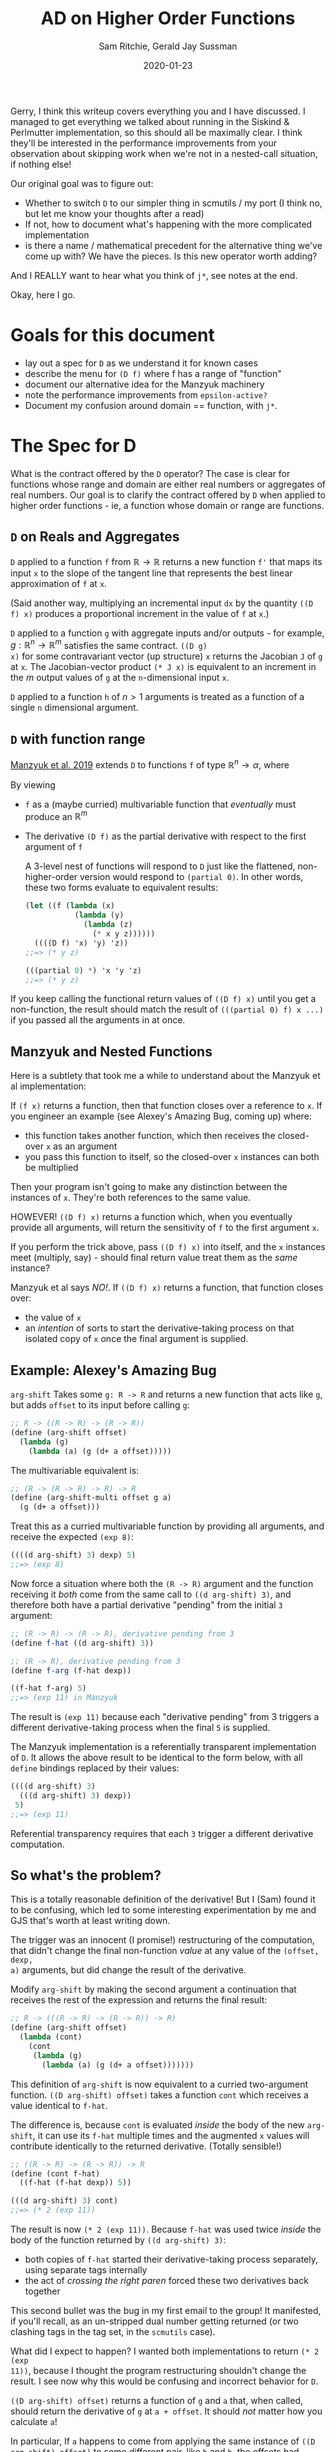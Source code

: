 #+title: AD on Higher Order Functions
#+author: Sam Ritchie, Gerald Jay Sussman
#+startup: indent
#+LATEX_HEADER: \usepackage{parskip}
#+date: 2020-01-23

Gerry, I think this writeup covers everything you and I have discussed. I
managed to get everything we talked about running in the Siskind & Perlmutter
implementation, so this should all be maximally clear. I think they'll be
interested in the performance improvements from your observation about skipping
work when we're not in a nested-call situation, if nothing else!

Our original goal was to figure out:

- Whether to switch =D= to our simpler thing in scmutils / my port (I think no,
  but let me know your thoughts after a read)
- If not, how to document what's happening with the more complicated
  implementation
- is there a name / mathematical precedent for the alternative thing we've come
  up with? We have the pieces. Is this new operator worth adding?

And I REALLY want to hear what you think of =j*=, see notes at the end.

Okay, here I go.

* Goals for this document

- lay out a spec for =D= as we understand it for known cases
- describe the menu for =(D f)= where f has a range of "function"
- document our alternative idea for the Manzyuk machinery
- note the performance improvements from =epsilon-active?=
- Document my confusion around domain == function, with =j*=.

* The Spec for D

What is the contract offered by the =D= operator? The case is clear for
functions whose range and domain are either real numbers or aggregates of real
numbers. Our goal is to clarify the contract offered by =D= when applied to
higher order functions - ie, a function whose domain or range are functions.

** =D= on Reals and Aggregates

=D= applied to a function =f= from $\mathbb{R} \to \mathbb{R}$ returns a new
function =f'= that maps its input =x= to the slope of the tangent line that
represents the best linear approximation of =f= at =x=.

(Said another way, multiplying an incremental input =dx= by the quantity =((D
f) x)= produces a proportional increment in the value of =f= at =x=.)

=D= applied to a function =g= with aggregate inputs and/or outputs - for
example, $g: \mathbb{R}^n \to \mathbb{R}^m$ satisfies the same contract. =((D g)
x)= for some contravariant vector (up structure) =x= returns the Jacobian =J= of
=g= at =x=. The Jacobian-vector product =(* J x)= is equivalent to an increment
in the $m$ output values of =g= at the =n=-dimensional input =x=.

=D= applied to a function =h= of $n > 1$ arguments is treated as a function of a
single =n= dimensional argument.

** =D= with function range

[[https://arxiv.org/pdf/1211.4892.pdf][Manzyuk et al. 2019]] extends =D= to functions =f= of type $\mathbb{R}^n
\rightarrow \alpha$, where

#+begin_export latex
\alpha::=\mathbb{R}^m \mid \alpha_{1} \rightarrow \alpha_{2}
#+end_export

By viewing

- =f= as a (maybe curried) multivariable function that /eventually/ must produce
  an $\mathbb{R}^m$
- The derivative =(D f)= as the partial derivative with respect to the first
  argument of =f=

  A 3-level nest of functions will respond to =D= just like the flattened,
  non-higher-order version would respond to =(partial 0)=. In other words, these
  two forms evaluate to equivalent results:

  #+begin_src scheme
(let ((f (lambda (x)
           (lambda (y)
             (lambda (z)
               (* x y z))))))
  ((((D f) 'x) 'y) 'z))
;;=> (* y z)

(((partial 0) *) 'x 'y 'z)
;;=> (* y z)
  #+end_src

If you keep calling the functional return values of =((D f) x)= until you get a
non-function, the result should match the result of =(((partial 0) f) x ...)= if
you passed all the arguments in at once.

** Manzyuk and Nested Functions

Here is a subtlety that took me a while to understand about the Manzyuk et al
implementation:

If =(f x)= returns a function, then that function closes over a reference to
=x=. If you engineer an example (see Alexey's Amazing Bug, coming up) where:

- this function takes another function, which then receives the closed-over =x=
  as an argument
- you pass this function to itself, so the closed-over =x= instances can both be
  multiplied

Then your program isn't going to make any distinction between the instances of
=x=. They're both references to the same value.

HOWEVER! =((D f) x)= returns a function which, when you eventually provide all
arguments, will return the sensitivity of =f= to the first argument =x=.

If you perform the trick above, pass =((D f) x)= into itself, and the =x=
instances meet (multiply, say) - should final return value treat them as the
/same/ instance?

Manzyuk et al says /NO!/. If =((D f) x)= returns a function, that function
closes over:

- the value of =x=
- an /intention/ of sorts to start the derivative-taking process on that
  isolated copy of =x= once the final argument is supplied.

** Example: Alexey's Amazing Bug

=arg-shift= Takes some =g: R -> R= and returns a new function that acts like
=g=, but adds =offset= to its input before calling =g=:

#+begin_src scheme
;; R -> ((R -> R) -> (R -> R))
(define (arg-shift offset)
  (lambda (g)
    (lambda (a) (g (d+ a offset)))))
#+end_src

The multivariable equivalent is:

#+begin_src scheme
;; (R -> (R -> R) -> R) -> R
(define (arg-shift-multi offset g a)
  (g (d+ a offset)))
#+end_src

Treat this as a curried multivariable function by providing all arguments, and
receive the expected =(exp 8)=:

#+begin_src scheme
((((d arg-shift) 3) dexp) 5)
;;=> (exp 8)
#+end_src

Now force a situation where both the =(R -> R)= argument and the function
receiving it /both/ come from the same call to =((d arg-shift) 3)=, and
therefore both have a partial derivative "pending" from the initial =3=
argument:

#+begin_src scheme
;; (R -> R) -> (R -> R), derivative pending from 3
(define f-hat ((d arg-shift) 3))

;; (R -> R), derivative pending from 3
(define f-arg (f-hat dexp))

((f-hat f-arg) 5)
;;=> (exp 11) in Manzyuk
#+end_src

The result is =(exp 11)= because each "derivative pending" from 3 triggers a
different derivative-taking process when the final =5= is supplied.

The Manzyuk implementation is a referentially transparent implementation of =D=.
It allows the above result to be identical to the form below, with all =define=
bindings replaced by their values:

#+begin_src scheme
((((d arg-shift) 3)
  (((d arg-shift) 3) dexp))
 5)
;;=> (exp 11)
#+end_src

Referential transparency requires that each =3= trigger a different derivative
computation.

** So what's the problem?

This is a totally reasonable definition of the derivative! But I (Sam) found it
to be confusing, which led to some interesting experimentation by me and GJS
that's worth at least writing down.

The trigger was an innocent (I promise!) restructuring of the computation, that
didn't change the final non-function /value/ at any value of the =(offset, dexp,
a)= arguments, but did change the result of the derivative.

Modify =arg-shift= by making the second argument a continuation that receives
the rest of the expression and returns the final result:

#+begin_src scheme
;; R -> (((R -> R) -> (R -> R)) -> R)
(define (arg-shift offset)
  (lambda (cont)
    (cont
     (lambda (g)
       (lambda (a) (g (d+ a offset)))))))
#+end_src

This definition of =arg-shift= is now equivalent to a curried two-argument
function. =((D arg-shift) offset)= takes a function =cont= which receives a
value identical to =f-hat=.

The difference is, because =cont= is evaluated /inside/ the body of the new
=arg-shift=, it can use its =f-hat= multiple times and the augmented =x= values
will contribute identically to the returned derivative. (Totally sensible!)

#+begin_src scheme
;; ((R -> R) -> (R -> R)) -> R
(define (cont f-hat)
  ((f-hat (f-hat dexp)) 5))

(((d arg-shift) 3) cont)
;;=> (* 2 (exp 11))
#+end_src

The result is now =(* 2 (exp 11))=. Because =f-hat= was used twice /inside/ the
body of the function returned by =((d arg-shift) 3)=:

  - both copies of =f-hat= started their derivative-taking process separately,
    using separate tags internally
  - the act of /crossing the right paren/ forced these two derivatives back
    together

This second bullet was the bug in my first email to the group! It manifested, if
you'll recall, as an un-stripped dual number getting returned (or two clashing
tags in the tag set, in the =scmutils= case).

What did I expect to happen? I wanted both implementations to return =(* 2 (exp
11))=, because I thought the program restructuring shouldn't change the result.
I see now why this would be confusing and incorrect behavior for =D=.

=((D arg-shift) offset)= returns a function of =g= and =a= that, when called,
should return the derivative of =g= at =a + offset=. It should /not/ matter how
you calculate =a=!

In particular, If =a= happens to come from applying the same instance of =((D
arg-shift) offset)= to some different pair, like =h= and =b=, the offsets had
better not be treated like the same variable.

** Is there another way?

The original bug in Alexey's Amazing bug shows up in equation (12m) of Manzyuk
et al; both =f-hat= instances attempted to extract the same epsilon, and the
outer instance found nothing and returned =0=. The tag replacement machinery in
the paper both solves this problem and prevents different nested =f-hat= calls
from confusing their perturbations.

There is a different way to solve the bug:

- Break referential transparency and make the user start the derivative-taking
  process with an explicit side effect - a call to the function returned by =(D
  f)=.
- If =((D f) x)= returns a function, let the closed-over, augmented =x=
  instances "cross-talk" in nested examples.
- Keep an explicit stack of in-progress tags
- If a derivative-taking function sees (during execution) that its tag is
  already on the stack, pass its result back up un-extracted.

This approach would behave identically for all higher-order-function examples
that don't nest.

First, what the new results would "mean"; then how to make it work (and a couple
of efficiency improvements to the Manzyuk implementation that come from the
stack idea!)

*** Semantics / Meaning

The semantics above would let you measure the sensitivity of numbers you produce
from an arbitrary execution graph to some explicitly tagged input.

As an example:

#+begin_src scheme
(let* ((offset 3)
       (f-hat ((d arg-shift) offset)))
  (list
   ((f-hat dexp) 5)
   ((f-hat (f-hat dexp)) 5)
   ((f-hat (f-hat (f-hat dexp))) 5)))
;;=> ((exp 5) (* 2 (exp 11)) (* 3 (exp 14)))
#+end_src

Each of the entries in the list /would respond/ with a larger-by-one constant
factor to an incremental change in offset! And this seems like a totally
reasonable tool to want.

If you want the sensitivity of the whole =((f-hat (f-hat exp) 5)= computation to
the single knob attached to "3" - if you want the increment in the result to an
increment in that single "3" - the =(* 2 (exp 11))= is the right answer, since
an increment will affect both nested calls together.

If instead you are looking for an increment in the =((f-hat ....) 5)= given an
increment in its "3" value (independent of whatever you pass in for ...), then
=(exp 11)= is right. Wiggling the outer "3", if the inner =(f-hat exp)='s value
stays pinned at "3", should give you =(exp 11)= sensitivity.

It's /not/ referentially transparent, because different calls to =(d arg-shift)=
start separate derivative-taking processes. This is called out as an explicit
no-no in equation 15 of Manzyuk et al.

But after the first argument is passed to =(D f)=, the user is free to structure
their program (move the parentheses) in any way they like. They'll always get
the same result.

If your goal is to track the program's sensitivity to changes in the argument to
=(D arg-shift)=, then you need the ability to explicitly distinguish calls:

#+begin_src scheme
(let* ((offset 3)
       (f-hat1 ((d arg-shift) offset))
       (f-hat2 ((d arg-shift) offset)))
  (list
   ((f-hat1 dexp) 5)
   ;; two separate f-hat instances
   ((f-hat2 (f-hat1 dexp)) 5)

   ;; one f-hat1, two f-hat2 gives a 2x factor
   ((f-hat2 (f-hat2 (f-hat1 dexp))) 5)))
;;=> ((exp 5) (exp 11) (* 2 (exp 14)))
#+end_src

Or maybe you can think of this as a derivative on a sub-graph of a program
you're defining on the fly, from the inside. (is "Calculus on Graphs" a defined
thing?)

If =(f x)= returns a function, think of this like a source in the graph of a
program's execution.

Functional return values make new nodes, and non-function return values are
sinks.

- =((D f) x)= is still the partial derivative with respect to some input in an
  =R^n => R^m= function
- The other =n-1= inputs are the inputs to each of the higher order functions
- each of the =m= outputs comes from calling one of =m= functions that branched
  out from your original =((D f) x)=.

Maybe this is a stretch.

*** Implementation

I've implemented this in =implementation_updated.ss=, using the flag
=*fix-three?*=.

The key idea is the =*active-epsilons*= stack. Each time a derivative-taking
higher-order function is applied to fresh arguments, it does this via
=with-active-epsilon=. Then any nested call looking to extract the same
=epsilon= will see =(epsilon-active? epsilon)= return =#t=.

#+begin_src scheme
(define *active-epsilons* '())

(define (epsilon-active? epsilon)
  (memq epsilon *active-epsilons*))

(define (with-active-epsilon epsilon f arg)
  (let ((old *active-epsilons*))
    (set! *active-epsilons* (cons epsilon *active-epsilons*))
    (let ((result (f arg)))
      (set! *active-epsilons* old)
      result)))
#+end_src

This actually gives a nice savings in the =prim= implementation, spotted by GJS.
You only need to perform a tag substitution if some function above you is
waiting for the same tag. Otherwise, instances of your tag can't get in via your
arguments.

I've implemented these under a =*save-work?*= flag. Here's the =prim= change:

#+begin_src scheme
(lambda (y)
	(if (epsilon-active? epsilon)
      (let ((epsilon2 (generate-epsilon)))
	      (subst epsilon
		           epsilon2
		           (prim epsilon
                     (with-active-epsilon
                      x (subst epsilon2 epsilon y)))))

      ;; Easy and cheap!
      (prim epsilon (with-active-epsilon x y))))
#+end_src

A similar change in =subst= saves a function substitution work if no one is
waiting on its epsilon:

#+begin_src scheme
(if (epsilon-active? epsilon)
    (let ((epsilon3 (generate-epsilon)))
	    (subst epsilon2 epsilon3
		         (subst epsilon1 epsilon2 (x (subst epsilon3 epsilon2 y)))))
    ;; Do the easy thing!
    (subst epsilon1 epsilon2 (x y)))
#+end_src

Maybe there is something we can say about complexity guarantees now, as a
function of

- input dimension
- nesting level

I'll leave that as an exercise for the reader!

The only other change is =extract-fix-three=, similar to =tg= but only called by
the =d= implementation:

#+begin_src scheme
(define (extract-fix-three epsilon x)
  (cond ((dual-number? x)
         ;; If tg is attempting to extract an epsilon that a higher level is
         ;; waiting for, (tg epsilon x) acts as (identity x).
         (if (epsilon-active? epsilon)
             x
             (tg epsilon x)))

        ;; The returned procedure calls (x y) with epsilon marked as active.
        ;; Inside that (x y) call, the (epsilon-active? x) branch in the (dual-number? x)
        ;; case above will return true.
        ((procedure? x)
         (lambda (y)
           (extract-fix-three epsilon (with-active-epsilon epsilon x y))))

        ;; All other cases are identical to a call to tg.
        (else (tg epsilon x))))
#+end_src

=d= calls this instead of =tg= to extract its result:

#+begin_src scheme
(let ((epsilon (generate-epsilon)))
	(extract-fix-three epsilon (f (create-dual-number epsilon x 1))))
#+end_src

=implementation_updated.ss= has tests and usage examples of this new thing.

*** Request for Jeff, Barak's Comment

Jeff, Barak - is this a good tool to add to the toolbox? I'm sure you've thought
about some operation with these semantics. I agree that your semantics are best
for what we call =D=. Is there a nice name for this operation of turning a
function into a generator of sensitivities, or something like that?

*** Middle Ground between Two Extremes

These are two extremes. You could also write a =fork= function that explicitly
introduced the Manzyuk behavior, by switching the "share all instances" mode to
"replace tag at every function boundary" mode.

Manzyuk implicitly calls =fork= every time a returned function is called. We
never call it. Some more enlightened library author might use this to build a
custom sensitivity-measuring thing and then provide it to the user; this would
recover the "curried derivative" idea with more flexibility.

You might also /warn/ the user if:

- you're in Ritchie/GJS mode
- a function with tag =tag= gets called when =(epsilon-active? tag)= returns
  =#t=, signaling a nested call

This is the only case where behavior would be different. They could resolve the
warning by:

- explicitly calling =fork= on the nested function, or by
- wrapping the computation in a form that sets the =*warn?*= variable to =#f=
  within its scope

** Can we make the "epsilon" side effect completely explicit?

GJS wondered aloud - can we get our referential transparency back by making tag
assignment explicit, and defaulting to =gensym= generation?

I think this is a hard /no/, after much thought. I am convinced that you can't,
in general, open up tag assignment to the user and still call the function =D=.
There is almost nothing the user can /do/ with the tag they've explicitly
chosen, since the call to =extract= is hidden inside =D=.

The only valid way to use an explicit tag is to force distinct calls to =((D f)
x)= to use the same tag for the same =x=.

You could ALMOST do this automatically by memoizing the gensym on the =x=,
argument as Jeff suggested. But you can never memoize on the function's /value/,
just the particular reference you have in hand:

#+begin_src scheme
(define (arg-shift offset)
  (lambda (g)
    (lambda (a) (g (d+ a offset)))))

(let* ((df (d arg-shift))
       (f-hat1 (df 3))

       ;; These two cases will result in `f-hat2` tracking a different or the
       ;; same tag (respectively) as `f-hat1`:
       (f-hat2 (df 3))
       (f-hat2 f-hat1)

       ;; If you memoize tag assignment on 'x==3', you'd always get the same
       ;; tag. But if each (d arg-shift) has its own memoization cache then
       ;; THESE two forms would act differently, pushing the referential
       ;; transparency problem back up one level:
       (f-hat2 (df            3))
       (f-hat2 ((d arg-shift) 3))

       ;; And as Jeff pointed out, you can't memoize on a function, since
       ;; function equality is undecidable.
       )
  ((f-hat1 (f-hat2 dexp)) 5))
#+end_src

What can go wrong? (All of these only apply to the Ritchie/GJS semantics;
Manzyuk forces fresh tags at every level so it doesn't matter what you assign.)

*** Same tag, different values

#+begin_src scheme
(let ((f-hat1 ((D f) x 0))
      (f-hat2 ((D f) y 0))) ...)
#+end_src

In /distinct/ argument positions, this technique gives you a directional
derivative. But I don't think there's any way to make sense of the results as a
"derivative" if you cook up a situation like this, with two distinct values
lifted into the same tangent space from the same argument position, and then
allow the values to mingle with =((f-hat1 (f-hat2 exp)) 5)=.

NOTE: I think this happens in the =j*= examples I've cooked up below! But I
probably need more de-confusion.

*** Nested tag clashing

You might choose a tag already in play at a level above you. You could solve
this by maintaining a global map of ={user-tag -> (fresh-tag)}=, so at least
you'd never clash with a gensymmed tag.

*** Trouble with the Jacobian

The Jacobian calculation on a higher order function is a more complicated beast;
the Jacobian is a structure like the input structure (of opposite variance),
where each entry is the partial derivative.

If each entry is a function, then if you:

- explicitly supply tags
- supply identical tags to different entries
- tangle different entries

Then I don't know how to interpret the output-tangling. If you tangled entries
that shared tags you would end up with a curried directional derivative of those
entries. This feels like something to forbid!

** What about Reverse Mode?

Reverse mode has the two same semantic extremes, for the same reasons. You can
choose to employ the =subst= machinery to keep inputs separate, or allow them to
cross-talk.

I /do/ think that the =*active-epsilons*= stack will make it simple to tie-break
between =tape-cell= and =dual-number=. The question of "do I put the dual into
the tape cell, or vice versa?" is resolved by deciding which tag is currently in
play. One way to decide is to force a global ordering of gensymmed tags (by
using a timestamp for example). Then the greater of the two tags is the one in
play.

A dynamic variable stack makes it explicit what epsilon is associated with your
current level of nesting. This makes it easier in mixed-mode AD to decide, when
combining a dual number with a tape, which epsilon is currently in play.
[[https://github.com/qobi/R6RS-AD/blob/master/AD.ss#L78][=lift-real*real->real= in R6RS-AD]] provides a nice example of code that would
become simpler.

* j* observations, notes

- [ ] OH BOY, there are more semantic weirdnesses cropping up with the j*
  operator. I documented this on Github. Go through it with GJS. It shows how
  deeply finicky all of this stuff is. I don't think tag replacement is doing
  anything; and I managed to make it all work the way it IS supposed to, but
  it's not totally clear why it is failing.

- [ ] there is definitely some weird similarity here to Lantern, reverse-mode
  continuation passing style...

* Notes to File, Miscellany

** Multiplying a function by an increment

In either interpretation, if you adopt the =scmutils= semantics for "scalar *
function", then multiplying an increment by a functional return value of =((D f)
x)= DOES produce an increment in the result... when you finally get a
non-function result!

You're effectively scaling any eventual output by the incremental input. This
makes sense because the eventual non-function outputs represent sensitivities of
that output to the original =x=.

** Return function value and sensitivity?

If you want to implement a function that returns both the function value AND the
sensitivity, don't return the entire pair until the end. (OR you could return a
pair at each step, always offering a chance to bail out of the tangent graph?)

** Equality, identity

What does all of this have to do with equality? The derivative with OUR thing is
not a referentially transparent operator because it's tied up with how you build
your program graph. Say you let-bind some =x= to =a1= and =a2=, then call =((D
f) a1)= and =((D f) a2)=. Each call will give you the sensitivity to its
binding without knowing that =a1= equals =a2=.

- [ ] SHOULD derivative be referentially transparent? Not in the "Calculus on
  Graphs" interpretation, since you want the sensitivity of a graph. Making the
  graph larger by currying, for example, should change the sensitivities of the
  now-different outputs.

- [ ] this makes me think of the "Markov Property". If you declare that no value
  can depend on any previous state, then you CAN in fact memoize =((D f) x)= on
  =x=. Value equality now suffices in, say, a Markov decision process. (You
  still can't memoize on =f= with value equality, but maybe reference equality
  is fine!)

** Calculus on Graphs

I think Manzyuk et al.'s interpretation is the right one for =D=. Is there some
legitimate mathematical thing that the Ritchie/GJS approach encodes?

Maybe something like "Calculus on Graphs". In that case, if you change the
program graph, you're going to change the sensitivities, obviously. So this
should NOT be a referentially transparent action.

THIS feels like it can't be a new idea - derivatives of DAGs with respect to
some node. Or maybe it's analogous to an obvious thing and I'm not seeing it?

If =(f x)= returns a function, think of this like a source in the graph
(sub-graph? sub-DAG?) of a program's execution.

Functional return values make new nodes, and non-function return values are
sinks.

- =((D f) x)= is still the partial derivative with respect to some input in an
  =R^n => R^m= function
- The other =n-1= inputs are the inputs to each of the higher order functions
- each of the =m= outputs comes from calling one of =m= functions that branched
  out from your original =((D f) x)=.

You have a vector-valued function, but you are getting each of the "m" results
from separate functions, and therefore at different places in your program.

This feels like a powerful tool! I have some =x= that I can adjust, and many
different outputs I care about that all depend on the same =x=. =((d
current-continuation) x)=, for example, gives me the sensitivity of the entire
rest of my program to =x=. Of course you might want to sample intermediate
sensitivities along the way! And that's what our semantics allow.

** What if we call D on return value?

Interesting example... if =((D f) x)= returns a function, calling =D= on /that/
gets you a function that will eventually produce a mixed partial:

#+begin_src scheme
(let* ((f (lambda (x)
            (lambda (y)
              (lambda (z)
                (* x x y y z z)))))
       (df  (D f))
       (dfx (D (df 'x))))
  (simplify
   ((dfx 'y) 'z)))
;;=> (* 4 x y (expt z 2))
#+end_src

** j* Interpretation

Manzyuk et al. introduces the =j*= operator in section 9. How is it supposed to
act? In contrast to =D=, the function returned by =(j* f)= takes a primal /and/
a tangent component. If you pass =x, 1=, you recover the behavior of =D=.

But you can also pass a function and its derivative as =x, x'=. What does that
mean?

My read is that =((j* f) x x')= on a functional =x, x'= returns a function that
will augment its argument before passing it to =x= (and passing the whole result
to =f=).

This is basically the example from the paper:

#+begin_src scheme
(let ((curried-map (lambda (f)
                     (lambda (xs) (map f xs)))))
  (((j* curried-map) square (D square))
   (list 5 10)))
;;=> (10 20)
#+end_src

The =f= passed to =curried-map= is a version of =square= that augments its
argument. Wonderful!

*** Tag Replacement not doing anything in j*

=j*=takes a continuation of some argument, and gives you back a new function
that calls the continuation with its argument augmented by some tag. In the
implementation they seem to want each invocation to act on a DISTINCT tag; the
paper performs a tag-replacement step before and after.

#+begin_src scheme
(lambda (y)
	(let ((epsilon2 (generate-epsilon)))
	  (subst epsilon epsilon2
		       (bun epsilon
			          (x (subst epsilon2 epsilon y))
			          (x-prime (subst epsilon2 epsilon y))))))
#+end_src

But I am fairly convinced that this is doing nothing. How can it be? Tag
replacement only makes sense with =D= because you extract =tag= out before
substituting =fresh= back in for =tag=. Here, we swap and swap back.

This implementation is equivalent:

#+begin_src scheme
(lambda (y)
	(bun epsilon (x y) (x-prime y)))
#+end_src

*** Higher Order j*

What if, instead of =square=, we passed some function that expected another
function?

I have struggled with this all day, trying to think through what should happen.
My intuition is that the =D= behavior was very clear - every non-function input
should get its own tag.

Here are concrete examples. These also live and run at the bottom of
=implementation_updated.ss=. These did not run with the =j*= implementation in
the paper. I had to make a change to allow for a single-argument call to the
function returned by =j*= that would fill in an appropriate =x'=. Here is =j*=:

#+begin_src scheme
(define (j* f)
  (lambda (x)
    ;; I am not sure if this is well founded... but I had to make this change to
    ;; get the nested j* examples to work. I also had to remove the x-prime
    ;; argument from the eta-expansion, procedure branch below.
    (let ((x-prime (if (procedure? x) (j* x) 1)))
      (if *eta-expansion?*
          (if (procedure? (f x))
	            ;; Equation (32a)
	            (lambda (y) ((j* (lambda (x) ((f x) y))) x))
	            ;; Equation (32b)
	            (let ((epsilon (generate-epsilon)))
	              (tg epsilon (f (bun epsilon x x-prime)))))
          ;; Equation (33)
          (let ((epsilon (generate-epsilon)))
            (tg epsilon (f (bun epsilon x x-prime))))))))
#+end_src

Now, the examples. First, take two definitions from the Amazing Bug section
above:

#+begin_src scheme
(define (arg-shift offset)
  (lambda (g)
    (lambda (a) (g (d+ a offset)))))

(define (arg-shift-cont offset)
  (lambda (cont)
    (cont (lambda (g)
            (lambda (a) (g (d+ a offset)))))))
#+end_src

This is the continuation we've been using in the examples above:

#+begin_src scheme
(define (cont f-hat)
  ((f-hat (f-hat dexp)) 5))
#+end_src

Next, define a function like =arg-shift-cont=, but with =cont= at the top level
and =offset= down one level. (GJS, is there some name for this transformation?)

#+begin_src scheme
(define (arg-shift-cont-flipped cont)
  (lambda (offset)
    (cont
     (lambda (g)
       (lambda (a) (g (d+ a offset)))))))
#+end_src

My understanding of the semantics of passing a function g to =(j* f)= is:

- if =g= takes some number =x=, the function will internally produce its
result =(g x)= in the form of a dual of =(g x) + ((d g) x)*dx=.

In other words, whenever =g= is called it tags its input with =dx=, so =dx=
bubbles up through =(g x)=.

But this is example goes one level deeper, and is more confusing (at this
moment!). The example might be one of the laws of =j*=. Flip the outer two
calls, and the answer stays the same:

#+begin_src scheme
(((j* arg-shift-cont) 3) cont)
;;=> (* 2 (exp 11))

(((j* arg-shift-cont-flipped) cont) 3)
;;=> (* 2 (exp 11))
#+end_src

This is already sort of mind-bending:

- =(j* arg-shift-cont-flipped)= receives =cont=, a function
- this returns =(tg epsilon (f (bun epsilon cont (j* cont))))=, which is a
  function of =offset=
- =(bun epsilon cont (j* cont))= is a function that is waiting to augment its
  argument. If it receives a function, that function waits to augment /its/
  argument, on down until finally it receives a number...
- In this example, if you track the calls inside of =cont=, it is actually the
  final =a= argument that is augmented!

AND, crucially, the =a= argument for BOTH nested calls gets tagged with the same
outer tag. Is that right? Or should they each receive their own tag, and be
treated as mixed partials if they combine?

We get the same answer with eta expansion and tag substitution.

**** Tougher Example

I don't have a good mental model for the next example. Take =cont2=:

#+begin_src clojure
(define (cont2 d-shift)
  (let ((f-hat1 (d-shift 1))
        (f-hat2 (d-shift 2)))
    ((f-hat1 (f-hat2 dexp)) 2)))
#+end_src

=cont2= takes a function like =arg-shift= and makes two separate calls with
inputs 1 and 2. Then it makes the same nested calls that =cont= does.

Now do this:

#+begin_src scheme
((j* cont2) arg-shift)
;;=> (* 2 (exp 5))
#+end_src

The =offset= argument in =arg-shift= is the non-function end of the line for
=j*=, so any =offset= argument gets tagged with the same =dx=. The factor of 2
comes in because /both/ =1= and =2= are augmented with the same tag, so their
perturbations combine.

If I flip the arguments and call =j*= on =arg-shift=, I don't get the factor of
2 because =(j* arg-shift)= assigns a unique tag at every call:

#+begin_src scheme
;; identical to (cont2 (d arg-shift))
(cont2 (j* arg-shift))
;;=> (exp 5)
#+end_src

Should separate calls to =f-hat= inside =cont2= get tagged with the /same/ tag,
and confuse? It seems quite wrong to have two separate inputs to =d-shift= get
lifted into the same tangent space, given the trouble we went to to make this
/not/ happen in Manzyuk et al.

But what are the right semantics?

One idea is:

- every non-function input gets its own tag
- only the tag associated with a "higher-level" call like the outer =f-hat= in
  =(f-hat (f-hat exp))= makes it out, if there is a nested call

But I don't have good intuition here. Other than the feeling that this behavior
is inconsistent. There is some CPS transformation it seems like you could write
down to convert a =d= call into a =j*= call that should preserve the
tag-separation.

* References

Manzyuk et al. 2019: https://arxiv.org/pdf/1211.4892.pdf

- [ ] Add notes, description from =implementation_updated.ss=
